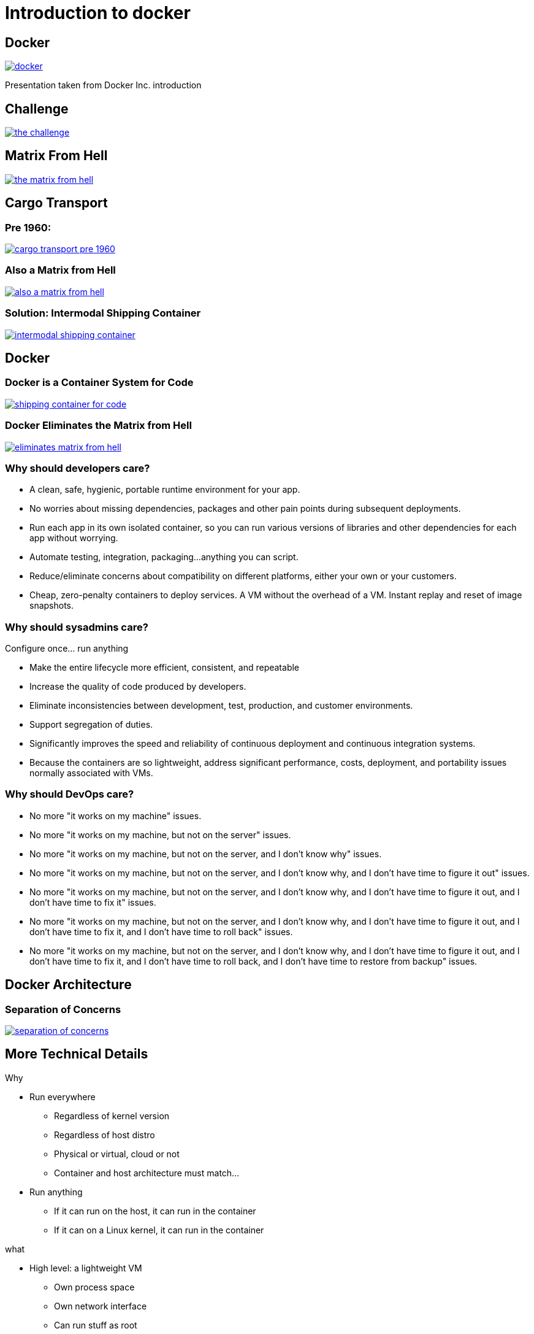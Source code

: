= Introduction to docker 
:customcss: css/slides.css
:revealjs_customtheme: css/sky.css
:revealjs_width: 1408
:revealjs_height: 792


== Docker

image:docker-img/docker.png[title="Docker", link="https://www.docker.com/"]

Presentation taken from Docker Inc. introduction

== Challenge

image:docker-img/the-challenge.png[title="The Challenge", link="https://www.docker.com/"]

== Matrix From Hell

image:docker-img/the-matrix-from-hell.png[title="The Matrix Fron Hell", link="https://www.docker.com/"]

== Cargo Transport

=== Pre 1960: 
image:docker-img/cargo-transport-pre-1960.png[title="Cargo Transport", link="https://www.docker.com/"]

=== Also a Matrix from Hell

image:docker-img/also-a-matrix-from-hell.png[title="Also a Matrix from Hell", link="https://www.docker.com/"]

=== Solution: Intermodal Shipping Container

image:docker-img/intermodal-shipping-container.png[title="Solution", link="https://www.docker.com/"]

== Docker
=== Docker is a Container System for Code

image:docker-img/shipping-container-for-code.png[title="Shipping Container for Code", link="https://www.docker.com/"]

=== Docker Eliminates the Matrix from Hell

image:docker-img/eliminates-matrix-from-hell.png[title="Eliminates the Matrix from Hell", link="https://www.docker.com/"]

=== Why should developers care?

- A clean, safe, hygienic, portable runtime environment for your app.
- No worries about missing dependencies, packages and other pain points during subsequent deployments.
- Run each app in its own isolated container, so you can run various versions of libraries and other dependencies for each app without worrying.
- Automate testing, integration, packaging...anything you can script.
- Reduce/eliminate concerns about compatibility on different platforms, either your own or your customers.
- Cheap, zero-penalty containers to deploy services. A VM without the overhead of a VM. Instant replay and reset of image snapshots.

=== Why should sysadmins care?

Configure once... run anything

- Make the entire lifecycle more efficient, consistent, and repeatable
- Increase the quality of code produced by developers.
- Eliminate inconsistencies between development, test, production, and customer environments.
- Support segregation of duties.
- Significantly improves the speed and reliability of continuous deployment and continuous integration systems.
- Because the containers are so lightweight, address significant performance, costs, deployment, and portability issues normally associated with VMs.

=== Why should DevOps care?

[.small]
--
- No more "it works on my machine" issues.
- No more "it works on my machine, but not on the server" issues.
- No more "it works on my machine, but not on the server, and I don't know why" issues.
- No more "it works on my machine, but not on the server, and I don't know why, and I don't have time to figure it out" issues.
- No more "it works on my machine, but not on the server, and I don't know why, and I don't have time to figure it out, and I don't have time to fix it" issues.
- No more "it works on my machine, but not on the server, and I don't know why, and I don't have time to figure it out, and I don't have time to fix it, and I don't have time to roll back" issues.
- No more "it works on my machine, but not on the server, and I don't know why, and I don't have time to figure it out, and I don't have time to fix it, and I don't have time to roll back, and I don't have time to restore from backup" issues.
--

== Docker Architecture

=== Separation of Concerns

image:docker-img/separation-of-concerns.png[title="Separation of Concerns", link="https://www.docker.com/"]


[.columns]
== More Technical Details

[.column.x-small]
.Why
--
- Run everywhere
** Regardless of kernel version
** Regardless of host distro
** Physical or virtual, cloud or not
** Container and host architecture must match...

- Run anything
** If it can run on the host, it can run in the container
** If it can on a Linux kernel, it can run in the container
--

[.column.x-small]
.what
--
- High level: a lightweight VM
** Own process space
** Own network interface
** Can run stuff as root
** Can have its own /sbin/init (different from host)
** "machine container"

- Low level: chroot on steroids
** Can also _not_ have its own /sbin/init
** Container = isolated processes
** Share kernel with host
** No device emulation</li>
** "application container"
--

=== Containers vs VMs

image:docker-img/containers-vs-vms.png[title="Containers vs VMs", link="https://www.docker.com/"]

=== Why are Docker Containers Lightweight?

image:docker-img/why-are-containers-lightweight.png[title="Why are Docker Containers Lightweight?", link="https://www.docker.com/"]

=== What are the Basics of a Docker System?

image:docker-img/basics-of-docker-system.png[title="Basics of Docker System", link="https://www.docker.com/"]

=== Changes and updates

image:docker-img/changes-and-updates.png[title="Changes and updates", link="https://www.docker.com/"]

== Demo

=== Docker Installation

See https://docs.docker.com/engine/install/

=== Docker Hello World


 $ docker run hello-world

=== Docker run Ubuntu

 $ docker run -it ubuntu bash

NOTE: `-it` is for interactive mode

----
> docker run -it ubuntu bash
root@38d443191a31:/# 
----

=== Docker run Fedora

 $ docker run -it fedora bash

----
> docker run -it fedora bash
[root@ea2c31dc8dcd /]# cat /etc/redhat-release 
Fedora release 36 (Thirty Six)
[root@ea2c31dc8dcd /]# 
----

=== Anatomy of the docker command line

- action: `run`, `pull`, `push`, `ps`
- options: `-it`, `-d`, `-p`, `-v`, `--rm`...
- container: `ubuntu`, `fedora` ...
- command: `bash`, `ls`, `ps` ...

=== Docker run Ubuntu with a volume

 $ docker run -it -v /tmp:/tmp ubuntu bash

----
root@ebdbc00b0554:/# df
Filesystem                          1K-blocks       Used   Available Use% Mounted on
overlay                           15503770996 1975873444 12746478444  14% /
tmpfs                                   65536          0       65536   0% /dev
tmpfs                               528235424          0   528235424   0% /sys/fs/cgroup
shm                                     65536          0       65536   0% /dev/shm
/dev/mapper/ubuntu--vg-ubuntu--lv   205375464  161826364    33046956  84% /tmp
/dev/mapper/nvme-lvol0            15503770996 1975873444 12746478444  14% /etc/hosts
tmpfs                               528235424          0   528235424   0% /proc/acpi
tmpfs                               528235424          0   528235424   0% /proc/scsi
tmpfs                               528235424          0   528235424   0% /sys/firmware
----

=== Hey I have lots of Docker contaienrs running

 $ docker ps -a

NOTE: Use `docker stop` to stop a container using the ID or name

 $ docker stop <container-id>
 $ docker stop <container-name>

NOTE: Use `docker --rm` to stop and remove a container after it exits

 $ docker run --rm -it ubuntu bash

